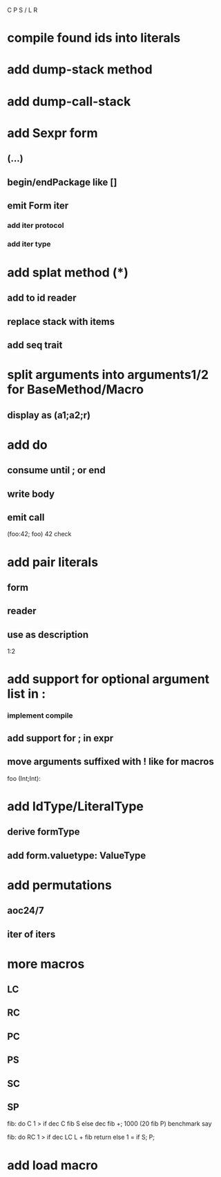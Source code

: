 C P S / L R

* compile found ids into literals

* add dump-stack method
* add dump-call-stack

* add Sexpr form
** (...)
** begin/endPackage like []
** emit Form iter
*** add iter protocol
*** add iter type

* add splat method (*)
** add to id reader
** replace stack with items
** add seq trait

* split arguments into arguments1/2 for BaseMethod/Macro
** display as (a1;a2;r)

* add do
** consume until ; or end
** write body
** emit call

(foo:42; foo)
42 check

* add pair literals
** form
** reader
** use as description
1:2

* add support for optional argument list in :
*** implement compile
** add support for ; in expr
** move arguments suffixed with ! like for macros

foo (Int;Int):

* add IdType/LiteralType
** derive formType
** add form.valuetype: ValueType

* add permutations
** aoc24/7
** iter of iters

* more macros
** LC
** RC
** PC
** PS
** SC
** SP

fib: do C 1 > if dec C fib S else dec fib +;
1000 (20 fib P) benchmark say

fib: do
  RC 1 > if
    dec LC L + fib return
  else
    1 = if S;
  P;

* add load macro

